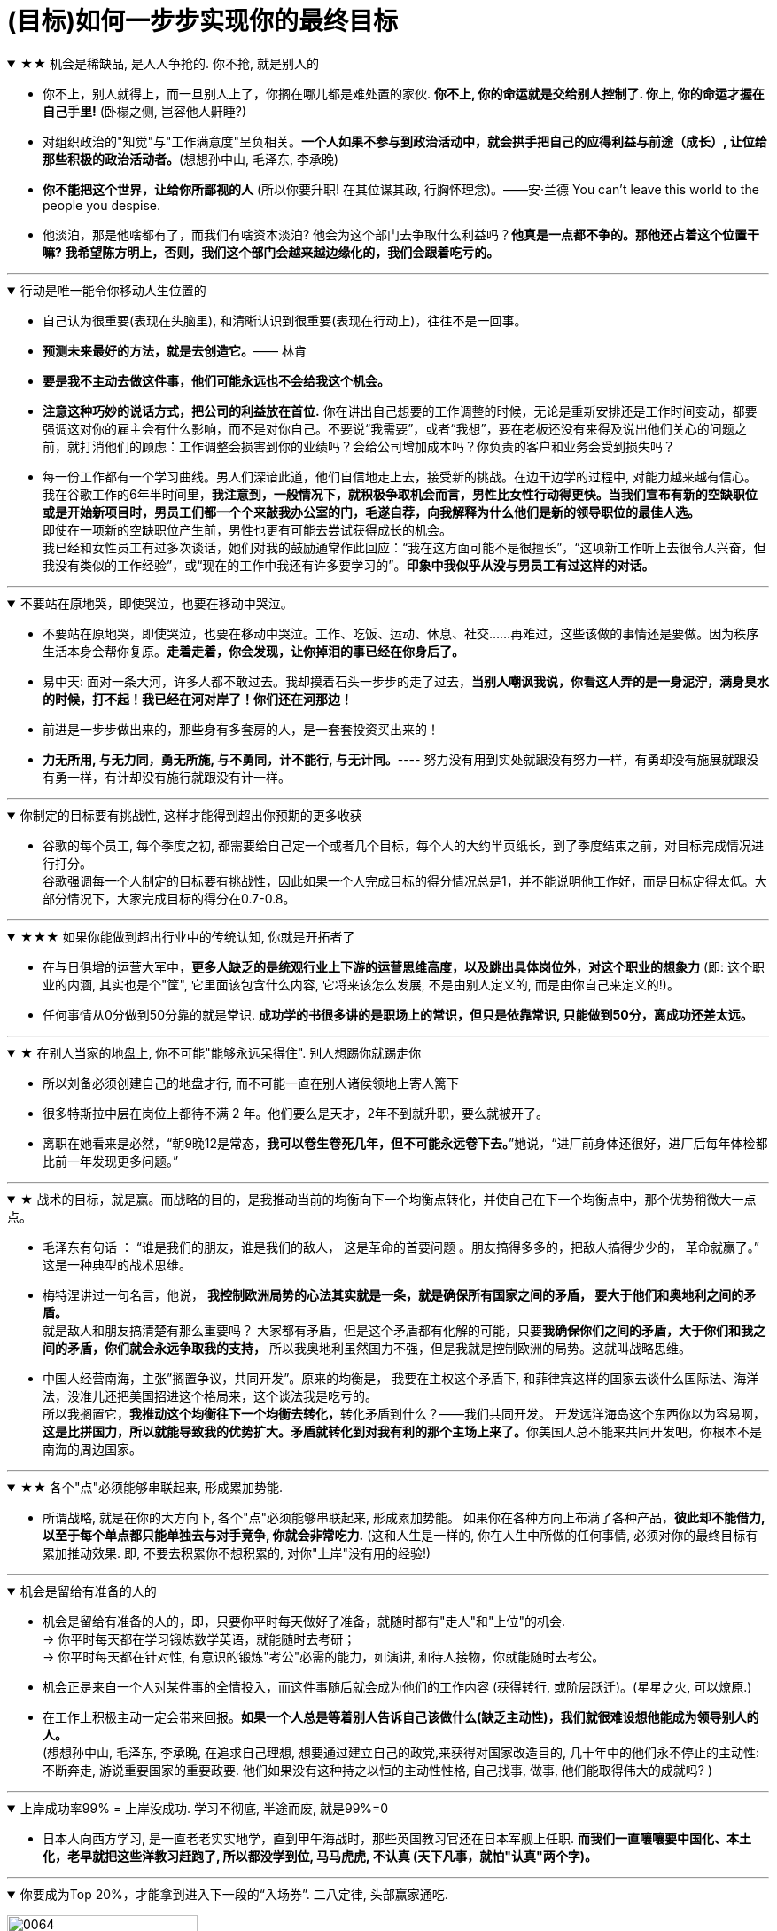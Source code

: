 

= (目标)如何一步步实现你的最终目标

.★★ 机会是稀缺品, 是人人争抢的. 你不抢, 就是别人的
[%collapsible%open]
====
- 你不上，别人就得上，而一旦别人上了，你搁在哪儿都是难处置的家伙. *你不上, 你的命运就是交给别人控制了. 你上, 你的命运才握在自己手里!* (卧榻之侧, 岂容他人鼾睡?)

- 对组织政治的"知觉"与"工作满意度"呈负相关。*一个人如果不参与到政治活动中，就会拱手把自己的应得利益与前途（成长）, 让位给那些积极的政治活动者。*(想想孙中山, 毛泽东, 李承晚)

- *你不能把这个世界，让给你所鄙视的人* (所以你要升职! 在其位谋其政, 行胸怀理念)。——安·兰德 You can’t leave this world to the people you despise.

- 他淡泊，那是他啥都有了，而我们有啥资本淡泊? 他会为这个部门去争取什么利益吗？*他真是一点都不争的。那他还占着这个位置干嘛? 我希望陈方明上，否则，我们这个部门会越来越边缘化的，我们会跟着吃亏的。*


'''
====




.行动是唯一能令你移动人生位置的
[%collapsible%open]
====
- 自己认为很重要(表现在头脑里), 和清晰认识到很重要(表现在行动上)，往往不是一回事。

- **预测未来最好的方法，就是去创造它。**—— 林肯

- **要是我不主动去做这件事，他们可能永远也不会给我这个机会。**

- **注意这种巧妙的说话方式，把公司的利益放在首位.** 你在讲出自己想要的工作调整的时候，无论是重新安排还是工作时间变动，都要强调这对你的雇主会有什么影响，而不是对你自己。不要说“我需要”，或者“我想”，要在老板还没有来得及说出他们关心的问题之前，就打消他们的顾虑：工作调整会损害到你的业绩吗？会给公司增加成本吗？你负责的客户和业务会受到损失吗？

- 每一份工作都有一个学习曲线。男人们深谙此道，他们自信地走上去，接受新的挑战。在边干边学的过程中, 对能力越来越有信心。 +
我在谷歌工作的6年半时间里，**我注意到，一般情况下，就积极争取机会而言，男性比女性行动得更快。当我们宣布有新的空缺职位或是开始新项目时，男员工们都一个个来敲我办公室的门，毛遂自荐，向我解释为什么他们是新的领导职位的最佳人选。** +
即使在一项新的空缺职位产生前，男性也更有可能去尝试获得成长的机会。 +
我已经和女性员工有过多次谈话，她们对我的鼓励通常作此回应：“我在这方面可能不是很擅长”，“这项新工作听上去很令人兴奋，但我没有类似的工作经验”，或“现在的工作中我还有许多要学习的”。**印象中我似乎从没与男员工有过这样的对话。**


'''
====

.不要站在原地哭，即使哭泣，也要在移动中哭泣。
[%collapsible%open]
====
- 不要站在原地哭，即使哭泣，也要在移动中哭泣。工作、吃饭、运动、休息、社交……再难过，这些该做的事情还是要做。因为秩序生活本身会帮你复原。*走着走着，你会发现，让你掉泪的事已经在你身后了。*

- 易中天: 面对一条大河，许多人都不敢过去。我却摸着石头一步步的走了过去，*当别人嘲讽我说，你看这人弄的是一身泥泞，满身臭水的时候，打不起！我已经在河对岸了！你们还在河那边！*

- 前进是一步步做出来的，那些身有多套房的人，是一套套投资买出来的！

- *力无所用, 与无力同，勇无所施, 与不勇同，计不能行, 与无计同。*---- 努力没有用到实处就跟没有努力一样，有勇却没有施展就跟没有勇一样，有计却没有施行就跟没有计一样。

'''
====

.你制定的目标要有挑战性, 这样才能得到超出你预期的更多收获
[%collapsible%open]
====
- 谷歌的每个员工, 每个季度之初, 都需要给自己定一个或者几个目标，每个人的大约半页纸长，到了季度结束之前，对目标完成情况进行打分。 +
谷歌强调每一个人制定的目标要有挑战性，因此如果一个人完成目标的得分情况总是1，并不能说明他工作好，而是目标定得太低。大部分情况下，大家完成目标的得分在0.7-0.8。


'''
====



.★★★ 如果你能做到超出行业中的传统认知, 你就是开拓者了
[%collapsible%open]
====
- 在与日俱增的运营大军中，*更多人缺乏的是统观行业上下游的运营思维高度，以及跳出具体岗位外，对这个职业的想象力* (即: 这个职业的内涵, 其实也是个"筐", 它里面该包含什么内容, 它将来该怎么发展, 不是由别人定义的, 而是由你自己来定义的!)。

- 任何事情从0分做到50分靠的就是常识. *成功学的书很多讲的是职场上的常识，但只是依靠常识, 只能做到50分，离成功还差太远。*



'''
====


.★ 在别人当家的地盘上, 你不可能"能够永远呆得住". 别人想踢你就踢走你
[%collapsible%open]
====
- 所以刘备必须创建自己的地盘才行, 而不可能一直在别人诸侯领地上寄人篱下
- 很多特斯拉中层在岗位上都待不满 2 年。他们要么是天才，2年不到就升职，要么就被开了。

- 离职在她看来是必然，“朝9晚12是常态，*我可以卷生卷死几年，但不可能永远卷下去。*”她说，“进厂前身体还很好，进厂后每年体检都比前一年发现更多问题。”

'''
====


.★ 战术的目标，就是赢。而战略的目的，是我推动当前的均衡向下一个均衡点转化，并使自己在下一个均衡点中，那个优势稍微大一点点。
[%collapsible%open]
====
- 毛泽东有句话 ： “谁是我们的朋友，谁是我们的敌人， 这是革命的首要问题 。朋友搞得多多的，把敌人搞得少少的， 革命就赢了。” 这是一种典型的战术思维。

- 梅特涅讲过一句名言，他说， *我控制欧洲局势的心法其实就是一条，就是确保所有国家之间的矛盾， 要大于他们和奥地利之间的矛盾。* +
就是敌人和朋友搞清楚有那么重要吗？ 大家都有矛盾，但是这个矛盾都有化解的可能，只要**我确保你们之间的矛盾，大于你们和我之间的矛盾，你们就会永远争取我的支持，** 所以我奥地利虽然国力不强，但是我就是控制欧洲的局势。这就叫战略思维。

- 中国人经营南海，主张”搁置争议，共同开发”。原来的均衡是， 我要在主权这个矛盾下, 和菲律宾这样的国家去谈什么国际法、海洋法，没准儿还把美国招进这个格局来，这个谈法我是吃亏的。 +
所以我搁置它，**我推动这个均衡往下一个均衡去转化，**转化矛盾到什么？——我们共同开发。 开发远洋海岛这个东西你以为容易啊，**这是比拼国力，所以就能导致我的优势扩大。矛盾就转化到对我有利的那个主场上来了。**你美国人总不能来共同开发吧，你根本不是南海的周边国家。

'''
====

.★★ 各个"点"必须能够串联起来, 形成累加势能.
[%collapsible%open]
====
- 所谓战略, 就是在你的大方向下, 各个"点"必须能够串联起来, 形成累加势能。 如果你在各种方向上布满了各种产品，*彼此却不能借力, 以至于每个单点都只能单独去与对手竞争, 你就会非常吃力.* (这和人生是一样的, 你在人生中所做的任何事情, 必须对你的最终目标有累加推动效果. 即, 不要去积累你不想积累的, 对你"上岸"没有用的经验!)

'''
====

.机会是留给有准备的人的
[%collapsible%open]
====
- 机会是留给有准备的人的，即，只要你平时每天做好了准备，就随时都有"走人"和"上位"的机会.  +
→ 你平时每天都在学习锻炼数学英语，就能随时去考研； +
→ 你平时每天都在针对性, 有意识的锻炼"考公"必需的能力，如演讲, 和待人接物，你就能随时去考公。

- 机会正是来自一个人对某件事的全情投入，而这件事随后就会成为他们的工作内容 (获得转行, 或阶层跃迁)。(星星之火, 可以燎原.)

- 在工作上积极主动一定会带来回报。**如果一个人总是等着别人告诉自己该做什么(缺乏主动性)，我们就很难设想他能成为领导别人的人。**   +
(想想孙中山, 毛泽东, 李承晚, 在追求自己理想, 想要通过建立自己的政党,来获得对国家改造目的, 几十年中的他们永不停止的主动性: 不断奔走, 游说重要国家的重要政要. 他们如果没有这种持之以恒的主动性性格, 自己找事, 做事, 他们能取得伟大的成就吗? )

'''
====

.上岸成功率99% = 上岸没成功.  学习不彻底, 半途而废, 就是99%=0
[%collapsible%open]
====
- 日本人向西方学习, 是一直老老实实地学，直到甲午海战时，那些英国教习官还在日本军舰上任职. *而我们一直嚷嚷要中国化、本土化，老早就把这些洋教习赶跑了, 所以都没学到位, 马马虎虎, 不认真 (天下凡事，就怕"认真"两个字)。*

'''
====

.你要成为Top 20%，才能拿到进入下一段的“入场券”. 二八定律, 头部赢家通吃.
[%collapsible%open]
====
image:../img/0064.png[,50%]

'''
====







